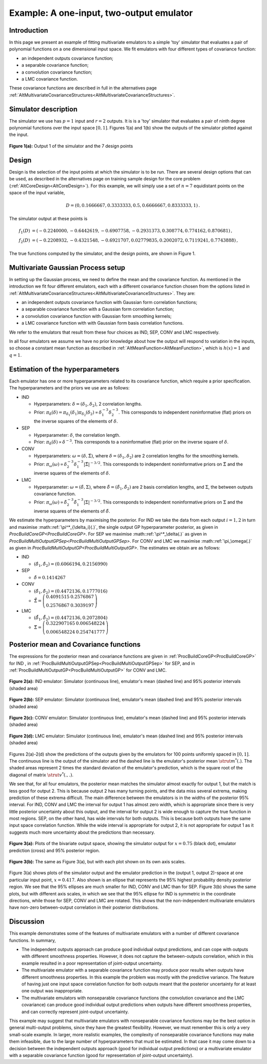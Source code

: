 .. _ExamMultipleOutputs:

Example: A one-input, two-output emulator
=========================================

Introduction
------------

In this page we present an example of fitting multivariate emulators to
a simple 'toy' simulator that evaluates a pair of polynomial functions
on a one dimensional input space. We fit emulators with four different
types of covariance function:

-  an independent outputs covariance function;
-  a separable covariance function;
-  a convolution covariance function;
-  a LMC covariance function.

These covariance functions are described in full in the alternatives
page
:ref:`AltMultivariateCovarianceStructures<AltMultivariateCovarianceStructures>`.

Simulator description
---------------------

The simulator we use has :math:`p=1` input and :math:`r=2` outputs. It is is a
'toy' simulator that evaluates a pair of ninth degree polynomial
functions over the input space :math:`[0,1]`. Figures 1(a) and 1(b) show
the outputs of the simulator plotted against the input.

.. figure:: ExamMultipleOutputs/output1.png
   :width: 350px
   :height: 276px
   :align: center

   **Figure 1(a):** Output 1 of the simulator and the 7 design points

.. figure:: ExamMultipleOutputs/output2.png
   :width: 350px
   :height: 276px
   :align:

   **Figure 1(b):** Output 2 of the simulator and the 7 design points


Design
------

Design is the selection of the input points at which the simulator is to
be run. There are several design options that can be used, as described
in the alternatives page on training sample design for the core problem
(:ref:`AltCoreDesign<AltCoreDesign>`). For this example, we will
simply use a set of :math:`n=7` equidistant points on the space of
the input variable,

.. math::
   D=( 0, 0.1666667, 0.3333333, 0.5, 0.6666667, 0.8333333, 1)\,.

The simulator output at these points is

.. math::
   f_1(D) &= ( -0.2240000, -0.6442619, -0.6907758, -0.2931373, 0.308774,
   0.774162, 0.870681)\,, \\
   f_2(D) &= ( -0.2208932, -0.4321548,
   -0.6921707, 0.02779835, 0.2002072, 0.7119241, 0.7743888)\,,

The true functions computed by the simulator, and the design points, are
shown in Figure 1.

Multivariate Gaussian Process setup
-----------------------------------

In setting up the Gaussian process, we need to define the mean and the
covariance function. As mentioned in the introduction we fit four
different emulators, each with a different covariance function chosen
from the options listed in
:ref:`AltMultivariateCovarianceStructures<AltMultivariateCovarianceStructures>`.
They are:

-  an independent outputs covariance function with Gaussian form
   correlation functions;
-  a separable covariance function with a Gaussian form correlation
   function;
-  a convolution covariance function with Gaussian form smoothing
   kernels;
-  a LMC covariance function with with Gaussian form basis correlation
   functions.

We refer to the emulators that result from these four choices as IND,
SEP, CONV and LMC respectively.

In all four emulators we assume we have no prior knowledge about how the
output will respond to variation in the inputs, so choose a constant
mean function as described in
:ref:`AltMeanFunction<AltMeanFunction>`, which is :math:`h(x) = 1` and
:math:`q=1`.

Estimation of the hyperparameters
---------------------------------

Each emulator has one or more hyperparameters related to its covariance
function, which require a prior specification. The hyperparameters and
the priors we use are as follows:

-  IND

   -  Hyperparameters: :math:`\delta=(\delta_1,\delta_2)`, 2 correlation
      lengths.
   -  Prior: :math:`\pi_\delta(\delta)=\pi_{\delta_1}(\delta_1)
      \pi_{\delta_2}(\delta_2) \propto \delta_1^{-3}
      \delta_2^{-3}`. This corresponds to independent noninformative
      (flat) priors on the inverse squares of the elements of
      :math:`\delta`.

-  SEP

   -  Hyperparameter: :math:`\delta`, the correlation length.
   -  Prior: :math:`\pi_\delta(\delta) \propto \delta^{-3}`. This
      corresponds to a noninformative (flat) prior on the inverse square
      of :math:`\delta`.

-  CONV

   -  Hyperparameters: :math:`\omega=(\delta,\tilde{\Sigma})`, where
      :math:`\delta=(\delta_1,\delta_2)` are 2 correlation lengths for the
      smoothing kernels.
   -  Prior: :math:`\pi_\omega(\omega) \propto \delta_2^{-3}
      \delta_1^{-3}|\tilde{\Sigma}|^{-3/2}`. This corresponds to
      independent noninformative priors on :math:`\tilde{\Sigma}` and the
      inverse squares of the elements of :math:`\delta`.

-  LMC

   -  Hyperparameter: :math:`\omega=(\tilde{\delta},\Sigma)`, where
      :math:`\tilde{\delta}=(\tilde{\delta}_1,\tilde{\delta}_2)` are 2
      basis correlation lengths, and :math:`\Sigma`, the between outputs
      covariance function.
   -  Prior: :math:`\pi_\omega(\omega) \propto
      \tilde{\delta}_2^{-3}\tilde{\delta}_1^{-3}|\Sigma|^{-3/2}`. This
      corresponds to independent noninformative priors on :math:`\Sigma`
      and the inverse squares of the elements of :math:`\tilde{\delta}`.

We estimate the hyperparameters by maximising the posterior. For IND we
take the data from each output :math:`i=1,2` in turn and maximise
:math::ref:`\pi^*_{\delta_i}(.)`, the single output GP hyperparameter posterior,
as given in `ProcBuildCoreGP<ProcBuildCoreGP>`. For SEP we
maximise :math::ref:`\pi^*_\delta(.)` as given in
`ProcBuildMultiOutputGPSep<ProcBuildMultiOutputGPSep>`. For CONV
and LMC we maximise :math::ref:`\pi_\omega(.)` as given in
`ProcBuildMultiOutputGP<ProcBuildMultiOutputGP>`. The estimates
we obtain are as follows:

-  IND

   -  :math:`(\hat{\delta}_1,\hat{\delta}_2)=( 0.6066194, 0.2156990)`

-  SEP

   -  :math:`\hat{\delta}=0.1414267`

-  CONV

   -  :math:`(\hat{\delta}_1,\hat{\delta}_2)= (0.4472136, 0.1777016)`
   -  :math:`\hat{\tilde{\Sigma}}=\left(\begin{array}{cc} 0.4091515 &
      0.2576867 \\ 0.2576867 & 0.3039197\end{array} \right)`

-  LMC

   -  :math:`(\hat{\tilde{\delta}}_1,\hat{\tilde{\delta}}_2)=(0.4472136,
      0.2072804)`
   -  :math:`\hat{\Sigma}=\left(\begin{array}{cc} 0.322907165 & 0.006548224
      \\ 0.006548224 & 0.254741777 \end{array} \right)`

Posterior mean and Covariance functions
---------------------------------------

The expressions for the posterior mean and covariance functions are
given in :ref:`ProcBuildCoreGP<ProcBuildCoreGP>` for IND , in
:ref:`ProcBuildMultiOutputGPSep<ProcBuildMultiOutputGPSep>` for SEP,
and in :ref:`ProcBuildMultiOutputGP<ProcBuildMultiOutputGP>` for CONV
and LMC.

.. figure:: ExamMultipleOutputs/INDpreds.png
   :width: 700px
   :height: 276px
   :align: center

   **Figure 2(a):** IND emulator: Simulator (continuous line), emulator's mean
   (dashed line) and 95% posterior intervals (shaded area)

.. figure:: ExamMultipleOutputs/SEPpreds.png
   :width: 700px
   :height: 276px
   :align: center

   **Figure 2(b):** SEP emulator: Simulator (continuous line), emulator's mean
   (dashed line) and 95% posterior intervals (shaded area)

.. figure:: ExamMultipleOutputs/CONVpreds.png
   :width: 700px
   :height: 276px
   :align: center

   **Figure 2(c):** CONV emulator: Simulator (continuous line), emulator's mean
   (dashed line) and 95% posterior intervals (shaded area)

.. figure:: ExamMultipleOutputs/LMCpreds.png
   :width: 700px
   :height: 276px
   :align: center

   **Figure 2(d):** LMC emulator: Simulator (continuous line), emulator's mean
   (dashed line) and 95% posterior intervals (shaded area)

Figures 2(a)-2(d) show the predictions of the outputs given by the
emulators for 100 points uniformly spaced in :math:`[0,1]`. The continuous
line is the output of the simulator and the dashed line is the
emulator's posterior mean :math:`\strut m^*(.)`. The shaded areas represent
2 times the standard deviation of the emulator's prediction, which is
the square root of the diagonal of matrix :math:`\strut v^*(.,.)`.

We see that, for all four emulators, the posterior mean matches the
simulator almost exactly for output 1, but the match is less good for
output 2. This is because output 2 has many turning points, and the data
miss several extrema, making prediction of these extrema difficult. The
main difference between the emulators is in the widths of the posterior
95% interval. For IND, CONV and LMC the interval for output 1 has almost
zero width, which is appropriate since there is very little posterior
uncertainty about this output, and the interval for output 2 is wide
enough to capture the true function in most regions. SEP, on the other
hand, has wide intervals for both outputs. This is because both outputs
have the same input space correlation function. While the wide interval
is appropriate for output 2, it is not appropriate for output 1 as it
suggests much more uncertainty about the predictions than necessary.

.. figure:: ExamMultipleOutputs/ellipse_samescale.png
   :width: 600px
   :height: 600px
   :align: center

   **Figure 3(a):** Plots of the bivariate output space, showing the simulator
   output for :math:`x=0.75` (black dot), emulator prediction (cross) and 95%
   posterior region.

.. figure:: ExamMultipleOutputs/ellipse_zoom.png
   :width: 600px
   :height: 600px
   :align: center

   **Figure 3(b):** The same as Figure 3(a), but with each plot shown on its
   own axis scales.

Figure 3(a) shows plots of the simulator output and the emulator
prediction in the (output 1, output 2)-space at one particular input
point, :math:`x= 0.417`. Also shown is an ellipse that represents the 95%
highest probability density posterior region. We see that the 95%
ellipses are much smaller for IND, CONV and LMC than for SEP. Figure
3(b) shows the same plots, but with different axis scales, in which we
see that the 95% ellipse for IND is symmetric in the coordinate
directions, while those for SEP, CONV and LMC are rotated. This shows
that the non-independent multivariate emulators have non-zero
between-output correlation in their posterior distributions.

Discussion
----------

This example demonstrates some of the features of multivariate emulators
with a number of different covariance functions. In summary,

-  The independent outputs approach can produce good individual output
   predictions, and can cope with outputs with different smoothness
   properties. However, it does not capture the between-outputs
   correlation, which in this example resulted in a poor representation
   of joint-output uncertainty.
-  The multivariate emulator with a separable covariance function may
   produce poor results when outputs have different smoothness
   properties. In this example the problem was mostly with the
   predictive variance. The feature of having just one input space
   correlation function for both outputs meant that the posterior
   uncertainty for at least one output was inappropriate.
-  The multivariate emulators with nonseparable covariance functions
   (the convolution covariance and the LMC covariance) can produce good
   individual output predictions when outputs have different smoothness
   properties, and can correctly represent joint-output uncertainty.

This example may suggest that multivariate emulators with nonseparable
covariance functions may be the best option in general multi-output
problems, since they have the greatest flexibility. However, we must
remember this is only a very small-scale example. In larger, more
realistic examples, the complexity of nonseparable covariance functions
may make them infeasible, due to the large number of hyperparameters
that must be estimated. In that case it may come down to a decision
between the independent outputs approach (good for individual output
predictions) or a multivariate emulator with a separable covariance
function (good for representation of joint-output uncertainty).
